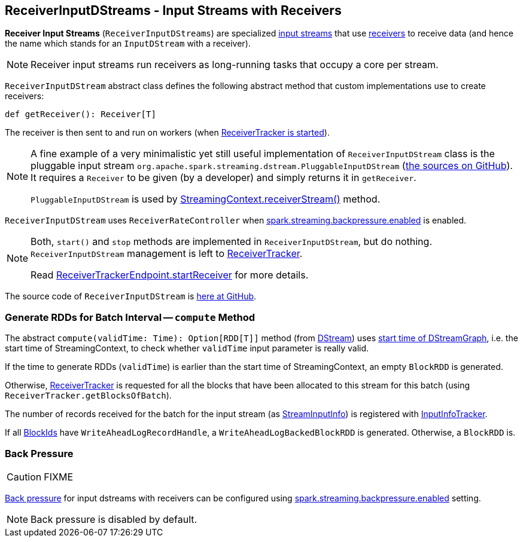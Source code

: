 == ReceiverInputDStreams - Input Streams with Receivers

*Receiver Input Streams* (`ReceiverInputDStreams`) are specialized link:spark-streaming-inputdstreams.adoc[input streams] that use link:spark-streaming-receivers.adoc[receivers] to receive data (and hence the name which stands for an `InputDStream` with a receiver).

NOTE: Receiver input streams run receivers as long-running tasks that occupy a core per stream.

`ReceiverInputDStream` abstract class defines the following abstract method that custom implementations use to create receivers:

```
def getReceiver(): Receiver[T]
```

The receiver is then sent to and run on workers (when link:spark-streaming-receivertracker.adoc#starting[ReceiverTracker is started]).

[NOTE]
====
A fine example of a very minimalistic yet still useful implementation of `ReceiverInputDStream` class is the pluggable input stream `org.apache.spark.streaming.dstream.PluggableInputDStream` (https://github.com/apache/spark/blob/master/streaming/src/main/scala/org/apache/spark/streaming/dstream/PluggableInputDStream.scala[the sources on GitHub]). It requires a `Receiver` to be given (by a developer) and simply returns it in `getReceiver`.

`PluggableInputDStream` is used by link:spark-streaming-streamingcontext.adoc#creating-receivers[StreamingContext.receiverStream()] method.
====

`ReceiverInputDStream` uses `ReceiverRateController` when link:spark-streaming-settings.adoc[spark.streaming.backpressure.enabled] is enabled.

[NOTE]
====
Both, `start()` and `stop` methods are implemented in `ReceiverInputDStream`, but do nothing. `ReceiverInputDStream` management is left to  link:spark-streaming-receivertracker.adoc[ReceiverTracker].

Read link:spark-streaming-receivertracker.adoc#ReceiverTrackerEndpoint-startReceiver[ReceiverTrackerEndpoint.startReceiver] for more details.
====

The source code of `ReceiverInputDStream` is https://github.com/apache/spark/blob/master/streaming/src/main/scala/org/apache/spark/streaming/dstream/ReceiverInputDStream.scala[here at GitHub].

=== [[compute]] Generate RDDs for Batch Interval -- `compute` Method

The abstract `compute(validTime: Time): Option[RDD[T]]` method (from link:spark-streaming-dstreams.adoc[DStream]) uses link:spark-streaming-dstreamgraph.adoc[start time of  DStreamGraph], i.e. the start time of StreamingContext, to check whether `validTime` input parameter is really valid.

If the time to generate RDDs (`validTime`) is earlier than the start time of StreamingContext, an empty `BlockRDD` is generated.

Otherwise, link:spark-streaming-receivertracker.adoc[ReceiverTracker] is requested for all the blocks that have been allocated to this stream for this batch (using `ReceiverTracker.getBlocksOfBatch`).

The number of records received for the batch for the input stream (as link:spark-streaming-InputInfoTracker.adoc#StreamInputInfo[StreamInputInfo]) is registered with link:spark-streaming-InputInfoTracker.adoc#reportInfo[InputInfoTracker].

If all link:spark-blockdatamanager.adoc[BlockIds] have `WriteAheadLogRecordHandle`, a `WriteAheadLogBackedBlockRDD` is generated. Otherwise, a `BlockRDD` is.

=== [[back-pressure]] Back Pressure

CAUTION: FIXME

link:spark-streaming-backpressure.adoc[Back pressure] for input dstreams with receivers can be configured using link:spark-streaming-settings.adoc#back-pressure[spark.streaming.backpressure.enabled] setting.

NOTE: Back pressure is disabled by default.
